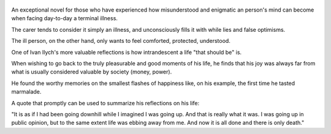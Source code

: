 .. title: The Death Of Ivan Ilych - by Leo Tolstoi
.. slug: the-death-of-ivan-ilych
.. date: 2019-04-16
.. category: reviews

.. figure:: https://i.gr-assets.com/images/S/compressed.photo.goodreads.com/books/1336967150l/18386.jpg
   :class: thumbnail
   :height: 500
   :width: 330
   :scale: 50%

An exceptional novel for those who have experienced how misunderstood and enigmatic an person's mind can become when facing day-to-day a terminal illness.

The carer tends to consider it simply an illness, and unconsciously fills it with while lies and false optimisms.

The ill person, on the other hand, only wants to feel comforted, protected, understood.

One of Ivan Ilych's more valuable reflections is how intrandescent a life "that should be" is.

When wishing to go back to the truly pleasurable and good moments of his life, he finds that his joy was always far from what is usually considered valuable by society (money, power).

He found the worthy memories on the smallest flashes of happiness like, on his example, the first time he tasted marmalade.

A quote that promptly can be used to summarize his reflections on his life:

"It is as if I had been going downhill while I imagined I was going up. And that is really what it was. I was going up in public opinion, but to the same extent life was ebbing away from me. And now it is all done and there is only death."
